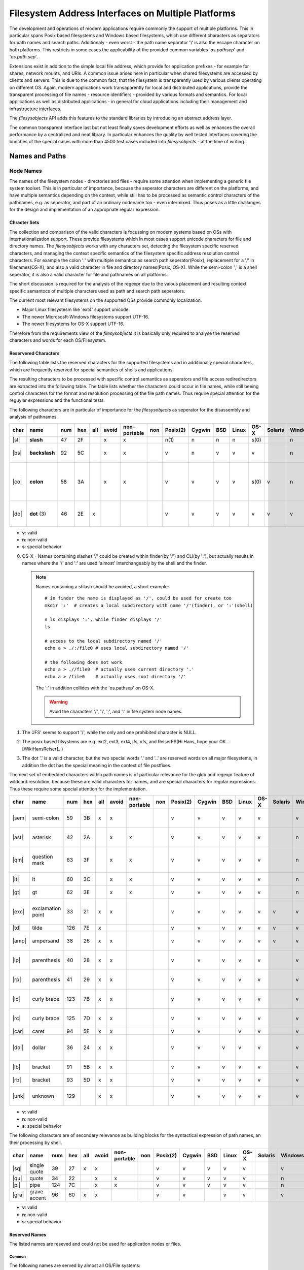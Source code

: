 Filesystem Address Interfaces on Multiple Platforms
===================================================
The development and operations of modern applications require
commonly the support of multiple platforms.
This in particular spans Posix based filesystems and Windows based filesystems,
which use different characters as separators for path names and search paths.
Additionaly - even worst - the path name separator '\\' is also the escape character
on both platforms.
This restricts in some cases the applicability of the provided common variables 
'*os.pathsep*' and '*os.path.sep*'.

Extensions exist in addition to the simple local file address,
which provide for application prefixes - for example for shares, network mounts, and URIs. 
A common issue arises here in particular when shared filesystems are accessed by clients and servers.
This is due to the common fact, that the filesystem is transparently used by various clients
operating on different OS.
Again, modern applications work transaparently for local and distributed applications,
provide the transparent processing of file names - resource identifiers - provided by
various formats and semantics.
For local applications as well as distributed applications - in general for cloud applications
including their management and infrastructure interfaces.

The *filesysobjects* API adds this features to the standard libraries
by introducing an abstract address layer.

The common transparent interface last but not least finally saves development efforts as well as
enhances the overall performance by a centralized and neat library.
In particular enhances the quality by well tested interfaces covering the
bunches of the special cases with more than 4500 test
cases included into *filesysobjects* - at the time of writing.

Names and Paths
---------------
Node Names
^^^^^^^^^^
The names of the filesystem nodes - directories and files - require some attention
when implementing a generic file system toolset.
This is in particular of importance, because the seperator characters are different on
the platforms, and have multiple semantics depending on the context, while still
has to be processed as semantic control characters of the pathnames, e.g. as seperator, and
part of an ordinary nodename too - even intermixed.
Thus poses as a little challanges for the design and implementation of an appropriate regular expression.

Chracter Sets
"""""""""""""
The collection and comparison of the valid characters is focussing on modern systems based on OSs with internationalization support.
These provide filesystems which in most cases support unicode characters for file and directory names.
The *filesysobjects* works with any characters set, detecting the filesystem specific reserved characters, and managing the context specific semantics of
the filesystem specific address resolution control characters. For example the colon ':' with multiple semantics as search path seperator(Posix), 
replacement for a '/' in filenames(OS-X), and also a valid character in file and directory names(Posix, OS-X).
While the semi-colon ';' is a shell seperator, it is also a valid character for file and pathnames on all platforms.

The short discussion is required for the analysis of the regexpr due to the vaious placement and resulting context specific semantocs
of multiple characters used as path and search path seperators.

The current most relevant filesystems on the supported OSs provide commonly localization. 

* Major Linux filesystesm like 'ext4' support unicode.
* The newer Micrososft-Windows filesystems support UTF-16.
* The newer filesystems for OS-X support UTF-16.

Therefore from the requirements view of the *filesysobjects* it is basically only required to analyse the reserved characters and words
for each OS/Filesystem. 


Reservered Characters
"""""""""""""""""""""
The following table lists the reserved characters for the supported filesystems and in additionally special characters, which are
frequently reserved for special semantics of shells and applications.


The resulting characters to be processed with specific control semantics as seperators and file access rediredirectors are extracted into the following table.
The table lists whether the characters could occur in file names, while still beeing control characters for the format and resolution processing of the
file path names.
Thus require special attention for the reguylar expressions and the functional tests.  

The following characters are in particular of importance for the *filesysobjects* as seperator for the disassembly and analysis of pathnames.

+------+---------------+-----+-----+-----+-------+--------------+-----+----------+--------+-----+-------+------+---------+---------+-------------------------------------------------+
| char | name          | num | hex | all | avoid | non-portable | non | Posix(2) | Cygwin | BSD | Linux | OS-X | Solaris | Windows | Seamntics                                       |
+======+===============+=====+=====+=====+=======+==============+=====+==========+========+=====+=======+======+=========+=========+=================================================+
| |sl| | **slash**     | 47  | 2F  |     | x     | x            |     | n(1)     | n      | n   | n     | s(0) |         | n       | path sep.                                       |
+------+---------------+-----+-----+-----+-------+--------------+-----+----------+--------+-----+-------+------+---------+---------+-------------------------------------------------+
| |bs| | **backslash** | 92  | 5C  |     | x     | x            |     | v        | n      | v   | v     | v    |         | n       | path sep., esc char, regexpr                    |
+------+---------------+-----+-----+-----+-------+--------------+-----+----------+--------+-----+-------+------+---------+---------+-------------------------------------------------+
| |co| | **colon**     | 58  | 3A  |     | x     | x            |     | v        | v      | v   | v     | s(0) | v       | n       | drive-sep., app-sep, slash-alias(OS-X), regexpr |
+------+---------------+-----+-----+-----+-------+--------------+-----+----------+--------+-----+-------+------+---------+---------+-------------------------------------------------+
| |do| | **dot** (3)   | 46  | 2E  | x   |       |              |     | v        | v      | v   | v     | v    | v       | v       | postfix-separator, regexpr, glob                |
+------+---------------+-----+-----+-----+-------+--------------+-----+----------+--------+-----+-------+------+---------+---------+-------------------------------------------------+

* **v**: valid
* **n**: non-valid
* **s**: special behavior

0. OS-X - Names containing slashes '/' could be created within finder(by '/') and CLI(by ':'), 
   but actually results in names where the '/' and ':' are used 'almost' interchangeably by the shell
   and the finder.

   .. note::

      Names containing a shlash should be avoided, a short example::

         # in finder the name is displayed as '/', could be used for create too
         mkdir ':'  # creates a local subdirectory with name '/'(finder), or ':'(shell)
         
         # ls displays ':', while finder displays '/'
         ls
         
         # access to the local subdirectory named '/'
         echo a > ./:/file0 # uses local subdirectory named '/'
         
         # the following does not work
         echo a > .//file0  # actually uses current directory '.'
         echo a > /file0    # actually uses root directory '/'

      The ':' in addition collides with the 'os.pathsep' on OS-X.

      .. warning::

         Avoid the characters '/', '\\', ';', and ':' in file system node names.

1. The 'JFS' seems to support '/', while the only and one prohibited character is NULL. 

2. The posix based filsystems are e.g. ext2, ext3, ext4, jfs, xfs, and ReiserFS(Hi Hans, hope your OK... [WikiHansReiser]_ )

3. The dot '.' is a valid character, but the two special words '.' and '..' are reserved words on all major filesystems,
   in addition the dot has the special meaning in the context of file postfixes.

The next set of embedded characters within path names is of particular relevance for the glob and 
regexpr feature of wildcard resolution, because these are valid characters for names, and are special
characters for regular expressions.
Thus these require some special attention for the implementation.

+-------+-------------------+-----+-----+-----+-------+--------------+-----+----------+--------+-----+-------+------+---------+---------+---------------------------------------+
| char  | name              | num | hex | all | avoid | non-portable | non | Posix(2) | Cygwin | BSD | Linux | OS-X | Solaris | Windows | Seamntics                             |
+=======+===================+=====+=====+=====+=======+==============+=====+==========+========+=====+=======+======+=========+=========+=======================================+
| |sem| | semi-colon        | 59  | 3B  | x   | x     |              |     | v        | v      | v   | v     | v    |         | v       | command-sep, regexpr                  |
+-------+-------------------+-----+-----+-----+-------+--------------+-----+----------+--------+-----+-------+------+---------+---------+---------------------------------------+
| |ast| | asterisk          | 42  | 2A  |     | x     | x            |     | v        | v      | v   | v     | v    |         | n       | wildcard, glob, regexpr               |
+-------+-------------------+-----+-----+-----+-------+--------------+-----+----------+--------+-----+-------+------+---------+---------+---------------------------------------+
| |qm|  | question mark     | 63  | 3F  |     | x     | x            |     | v        | v      | v   | v     | v    |         | n       | single char shell, regexpr, glob      |
+-------+-------------------+-----+-----+-----+-------+--------------+-----+----------+--------+-----+-------+------+---------+---------+---------------------------------------+
| |lt|  | lt                | 60  | 3C  |     | x     | x            |     | v        | v      | v   | v     | v    |         | n       | redirect, regexpr                     |
+-------+-------------------+-----+-----+-----+-------+--------------+-----+----------+--------+-----+-------+------+---------+---------+---------------------------------------+
| |gt|  | gt                | 62  | 3E  |     | x     | x            |     | v        | v      | v   | v     | v    |         | n       | redirect, regexpr                     |
+-------+-------------------+-----+-----+-----+-------+--------------+-----+----------+--------+-----+-------+------+---------+---------+---------------------------------------+
| |exc| | exclamation point | 33  | 21  | x   | x     |              |     | v        | v      | v   | v     | v    | v       | v       | negation glob, regexpr, glob          |
+-------+-------------------+-----+-----+-----+-------+--------------+-----+----------+--------+-----+-------+------+---------+---------+---------------------------------------+
| |td|  | tilde             | 126 | 7E  | x   |       |              |     | v        | v      | v   | v     | v    | v       | v       | regexpr                               |
+-------+-------------------+-----+-----+-----+-------+--------------+-----+----------+--------+-----+-------+------+---------+---------+---------------------------------------+
| |amp| | ampersand         | 38  | 26  | x   | x     |              |     | v        | v      | v   | v     | v    | v       | v       | shell fork, redirect, regexpr         |
+-------+-------------------+-----+-----+-----+-------+--------------+-----+----------+--------+-----+-------+------+---------+---------+---------------------------------------+
| |lp|  | parenthesis       | 40  | 28  | x   | x     |              |     | v        | v      | v   | v     | v    |         | v       | command group, regexpr                |
+-------+-------------------+-----+-----+-----+-------+--------------+-----+----------+--------+-----+-------+------+---------+---------+---------------------------------------+
| |rp|  | parenthesis       | 41  | 29  | x   | x     |              |     | v        | v      | v   | v     | v    |         | v       | command group, regexpr                |
+-------+-------------------+-----+-----+-----+-------+--------------+-----+----------+--------+-----+-------+------+---------+---------+---------------------------------------+
| |lc|  | curly brace       | 123 | 7B  | x   | x     |              |     | v        | v      | v   | v     | v    |         | v       | command group, regexpr                |
+-------+-------------------+-----+-----+-----+-------+--------------+-----+----------+--------+-----+-------+------+---------+---------+---------------------------------------+
| |rc|  | curly brace       | 125 | 7D  | x   | x     |              |     | v        | v      | v   | v     | v    |         | v       | command group, regexpr                |
+-------+-------------------+-----+-----+-----+-------+--------------+-----+----------+--------+-----+-------+------+---------+---------+---------------------------------------+
| |car| | caret             | 94  | 5E  | x   | x     |              |     | v        | v      |     | v     | v    |         | v       | regexpr                               |
+-------+-------------------+-----+-----+-----+-------+--------------+-----+----------+--------+-----+-------+------+---------+---------+---------------------------------------+
| |dol| | dollar            | 36  | 24  | x   | x     |              |     | v        | v      | v   | v     | v    |         | v       | shell variable, shell locale, regexpr |
+-------+-------------------+-----+-----+-----+-------+--------------+-----+----------+--------+-----+-------+------+---------+---------+---------------------------------------+
| |lb|  | bracket           | 91  | 5B  | x   | x     |              |     | v        | v      | v   | v     | v    |         | v       | regexpr, glob                         |
+-------+-------------------+-----+-----+-----+-------+--------------+-----+----------+--------+-----+-------+------+---------+---------+---------------------------------------+
| |rb|  | bracket           | 93  | 5D  | x   | x     |              |     | v        | v      | v   | v     | v    |         | v       | regexpr, glob                         |
+-------+-------------------+-----+-----+-----+-------+--------------+-----+----------+--------+-----+-------+------+---------+---------+---------------------------------------+
| |unk| | unknown           | 129 |     | x   | x     |              |     | v        | v      | v   | v     | v    |         | v       | generic replacement encode-err        |
+-------+-------------------+-----+-----+-----+-------+--------------+-----+----------+--------+-----+-------+------+---------+---------+---------------------------------------+

* **v**: valid
* **n**: non-valid
* **s**: special behavior

The following characters are of secondary relevance as building blocks for the syntactical expression of path names, an their processing by shell.
 
+-------+--------------+-----+-----+-----+-------+--------------+-----+----------+--------+-----+-------+------+---------+---------+------------+
| char  | name         | num | hex | all | avoid | non-portable | non | Posix(2) | Cygwin | BSD | Linux | OS-X | Solaris | Windows | Seamntics  |
+=======+==============+=====+=====+=====+=======+==============+=====+==========+========+=====+=======+======+=========+=========+============+
| |sq|  | single quote | 39  | 27  | x   | x     |              |     | v        | v      | v   | v     | v    |         | v       |            |
+-------+--------------+-----+-----+-----+-------+--------------+-----+----------+--------+-----+-------+------+---------+---------+------------+
| |qu|  | quote        | 34  | 22  |     | x     | x            |     | v        | v      | v   | v     | v    |         | n       |            |
+-------+--------------+-----+-----+-----+-------+--------------+-----+----------+--------+-----+-------+------+---------+---------+------------+
| |pi|  | pipe         | 124 | 7C  |     | x     | x            |     | v        | v      | v   | v     | v    |         | n       | redirect   |
+-------+--------------+-----+-----+-----+-------+--------------+-----+----------+--------+-----+-------+------+---------+---------+------------+
| |gra| | grave accent | 96  | 60  | x   | x     |              |     | v        | v      |     | v     | v    |         | v       | shell-exec |
+-------+--------------+-----+-----+-----+-------+--------------+-----+----------+--------+-----+-------+------+---------+---------+------------+

* **v**: valid
* **n**: non-valid
* **s**: special behavior


.. |sl| raw:: html

   <code>/</code>

.. |bs| raw:: html

   <code>&#92;</code>

.. |qm| raw:: html

   <code>?</code>

.. |pe| raw:: html

   <code>%</code>

.. |co| raw:: html

   <code>:</code>

.. |pi| raw:: html

   <code>&#124;</code>

.. |qu| raw:: html

   <code>"</code>

.. |gt| raw:: html

   <code>></code>

.. |lt| raw:: html

   <code><</code>

.. |do| raw:: html

   <code>.</code>

.. |com| raw:: html

   <code>,</code>

.. |sem| raw:: html

   <code>;</code>

.. |sp| raw:: html

   <code>&nbsp;</code>

.. |at| raw:: html

   <code>&#64;</code>


.. |lp| raw:: html

   <code>&#40;</code>

.. |rp| raw:: html

   <code>&#41;</code>

.. |lc| raw:: html

   <code>&#123;</code>

.. |rc| raw:: html

   <code>&#125;</code>

.. |lb| raw:: html

   <code>&#91;</code>

.. |rb| raw:: html

   <code>&#93;</code>

.. |min| raw:: html

   <code>-</code>

.. |un| raw:: html

   <code>_</code>

.. |car| raw:: html

   <code>&#94;</code>

.. |gra| raw:: html

   <code>`</code>

.. |eq| raw:: html

   <code>=</code>

.. |ht| raw:: html

   <code>TAB</code>

.. |lf| raw:: html

   <code>LF</code>

.. |td| raw:: html

   <code>~</code>

.. |num| raw:: html

   <code>#</code>

.. |dol| raw:: html

   <code>$</code>

.. |exc| raw:: html

   <code>!</code>

.. |amp| raw:: html

   <code>&</code>

.. |sq| raw:: html

   <code>'</code>

.. |ast| raw:: html

   <code>*</code>

.. |plu| raw:: html

   <code>+</code>

.. |eur| raw:: html

   <code>&#128;</code>

.. |unk| raw:: html

   <code>&#129;</code>

.. |nul| raw:: html

   <code>NULL</code>


Reserved Names
""""""""""""""
The listed names are reseved and could not be used for application nodes or files.

Common
''''''
The following names are served by almost all OS/File systems:

* '.' - current directory
* '..' - parent directory

Posix
'''''
The posix filesystem reserves less beneath the common dot-names.
Some entries are commonly reserved by the full pathnames such as device nodes
within the */dev* directory and the */etc* directory.
his depends on the filesystem hierarchy standard applied onto the concrete
OS.

Microsoft Windows(TM)
'''''''''''''''''''''
* The following names are reserved by the
  OS: ::

     CON, PRN, AUX, NUL, COM1, COM2, COM3, COM4, COM5, COM6, COM7, COM8, COM9, 
     LPT1, LPT2, LPT3, LPT4, LPT5, LPT6, LPT7, LPT8, LPT9. 

Special Cases
"""""""""""""

Cygwin
''''''
Cygwin [CYGWIN]_ has a specific behavior when it mets characters forbidden in node/file names,
In these cases the characters are replaces by their Unicode equivalent,
see user manual "Forbidden characters in filenames".

This is also the case when one path is expected, but for example 
a search path containing multiple paths with drives is provided.
In those cases the drive letters from the second on are replaces as 'detected filenames'
with their Unicode characters.

.. code-block:: shell
   :linenos:

   $ cygpath -w d://:e:/
   D:\e\

   acue@w7u /cygdrive/e
   $ cygpath -w d://:e:/ | od -c -t x1
   0000000   D   :   \ 357 200 272   e 357 200 272   \  \n
            44  3a  5c  ef  80  ba  65  ef  80  ba  5c  0a
   0000014

The syntax for the recognition of multiple paths requires the paths to be pre-splitted - here by inserting spaces:

.. code-block:: shell
   :linenos:

   $ cygpath -w d:// e:/
   D:\\
   E:\

   $ cygpath -u d:// e:/
   /cygdrive/d/
   /cygdrive/e/

The *filesysobjects* does not adapt this behavior.
Interfaces for the split of search paths are available when requires, e.g. *filesysobjects.paths.splitpathx()*,
and *filesysobjects.paths.splitpathx_pathvar()*.

OS-X - Darwin
'''''''''''''
The following characters - "path-separator-symbolic-name" - are reserved by the OS/File system:

* ':' - colon in node names on HPF/HPF+.
  
  The colon within a node name as visible from the shell is treated as a shlash '/' within
  the *finder*.
  
  This historic legacy [os.path]_ [macpath]_ is not supported by the *filesysobjects*. 
  The *filesysobjects* supports on OS-X the posix standard for local components of file system path names.
  Thus still the application tags and URIs/URLs..

OS/2
''''
The *OS/2* - os2emxpath / Python2 - is not supported by the *filesysobjects*. 

Ambiguous Syntax Elements
"""""""""""""""""""""""""
The application of a common syntax scanner for multiple platforms introduces a number of ambiguities,
which could only be resolved with the appropriate context information.
Thus a static analysis of the syntax for the resource path is restricted to the unambiguous
cases, while the ambigous require additional information.

The application is onto a provided path strings, which has to be analysed in order to split it into it's
logical path parts. Basically the same has to be considered when analysing a single path, which is
for the Python interpreter not obviously a single path.

The concrete ambiguity - which actually 'hurts' - is the multiple use of the colon character ':'.
This is used in the following semantics:

* Posix:

  * path separator - os.pathsep
  * node name element - For example '/my/path:node/file:name.txt' is valid, the same as the corresponding
    search path "/my/path:node/:/any/path", where "path:node" is actually a directory name.
    This search path could not be split by static analysis, but requires dynamic file system lookup.
    Thus a remote offline validation by static analysis is not possible.
  * Node names are permitted to contain semi-colons ';' too, which could also 'hurt', when this
    is used as a replacement for the colon.

* Windows:

  * drive names

* OS-X - HPF/HPF+:

  * represents in nodenames an alias for the slash '/'
  * in addition the posix standard applies

* URI/URL

  * is part of the application prefix


The following is provided non-ambiguous by the parser and scanner without required action:

#. The scanner analyses URI/URL accurately
#. The scanner analyses drive names - seemingly - accurately
#. Special support for the OS-X case is not supported.
#. Remote-lookups are currently not supported.
#. The Windows platform works perfectly by definition for valid files and characters.
   The acces to nodes and files on mounted file systems requires valid character sets.  

The default behavior on Posix based file systems is perfectly applicable, for the cases:

* no colons ':' are used in filenames
* search paths are required by the application only and are configured by semi-colons ';' as 
  path separator (os.pathseparator), but no semi-colons are than contained in file names.

While the Windows platform works perfectly by definition, the Posix platform may work in the
majority of 99%(?) of standard applications from the box.

**The following resolution of ambiguity is provided as default:**

#. **IF** the colon ':' is part of one of the syntax elements URL/URI or DOS drive name,
   use it.
#. **ELSE-IF** the pathname contains one or more semi-colons ';', these are treated as
   path separator for posix based filesystems too, while each colon is treated as a part of node name.
#. **Else** the scanner by default suggestes each 'colon' for posix based filesystems as
   path separator - *os.pathsep*

**The following could be selected by choice:**

#. A calloption disables the forced use of the semi-colon as path separator.
#. A calloption is provided, enabling/disabling the 'colon' as a possible part of a node/file name.   
#. A calloption is provided, enabling the dynamic look-up of node-names containing ':', this
   may result in some performance degree.


Syntax
""""""
The syntax of path descriptions is provided in two constellations, the first is an simple path
pointing to a resource, the second is a search path, which assembles possible locations for requested
resource.
These two scenarios require at least two types of separators for the contained filesystem nodes,
a separator for the path itself, and a separator for the search paths.
The syntax elements of the filenames contain in addition on Posix systems the separator characters,
leading to ambiguity for the static offline analysis of a given path. 
In addition pathnames can contain application prefixes, which are defined either by a specific number of separator
characters, and/or have their own separator character.

The detailed description of the path syntax is provided in the section :ref:`Syntax Elements <SYNTAXELEMENTS>`.


Node Paths
^^^^^^^^^^
Node paths are analysed in accordance to the supported syntax [:ref:`Syntax Elements <SYNTAXELEMENTS>`]
based on the contained nodes.

File and Resource Path Processing Standard APIs
-----------------------------------------------
The Python libraries offer specialized interfaces for file path name processings,
and generic string processing APIs.
The *os* module is the low-level API providing for basic local file and path addressing,
with added functionality by the *string* class.
The *re* package provides the processing of arbitrary strings by regular expressions.

'os' package
^^^^^^^^^^^^
The '*os*' package provides the low-level interfaces tightly coupled to the underlying OS.
This is accompanied by the '*sys*' package covering the underlying system related APIs,
which in parts overlap with features of '*os*'.

os.path.normpath
""""""""""""""""
The 'os.path.normpath()' [normpath]_ interface is a quite important interface
when it comes to canonical file path names across multiple platforms.
But it has still some inconsistencies between multiple platforms.
The interface in particular is fixed on the current runtime environment,
thus lacks the creation of canonical names for crossplatform application.

.. code-block:: python
   :linenos:

   os.path.normpath(<file-path-name>)

The following table lists the native calls.

+----------+------+---------+---------+------+---------+---------+-----------+-----------+
| platform | d:/  | d:/:e:  | d:/:e:/ | d:\\ | d:\\:e: | d:\\;e: | d:\\:e:\\ | d:\\;e:\\ |
+==========+======+=========+=========+======+=========+=========+===========+===========+
| linux    | d:   | d:/:e:  | d:/:e:  | d:\\ | d:\\:e: | d:\\;e: | d:\\:e:\\ | d:\\;e:\\ |
+----------+------+---------+---------+------+---------+---------+-----------+-----------+
| BSD      | d:   | d:/:e:  | d:/:e:  | d:\\ | d:\\:e: | d:\\;e: | d:\\:e:\\ | d:\\;e:\\ |
+----------+------+---------+---------+------+---------+---------+-----------+-----------+
| OS-X     | d:   | d:/:e:  | d:/:e:  | d:\\ | d:\\:e: | d:\\;e: | d:\\:e:\\ | d:\\;e:\\ |
+----------+------+---------+---------+------+---------+---------+-----------+-----------+
| Solaris  |      |         |         |      |         |         |           |           |
+----------+------+---------+---------+------+---------+---------+-----------+-----------+
| Cygwin   | d:   | d:/:e:  | d:/:e:  | d:\\ | d:\\:e: | d:\\;e: | d:\\:e:\\ | d:\\;e:\\ |
+----------+------+---------+---------+------+---------+---------+-----------+-----------+
| Windows  | d:\\ | d:\\:e: | d:\\:e: | d:\\ | d:\\:e: | d:\\:e: | d:\\:e:   | d:\\;e:   |
+----------+------+---------+---------+------+---------+---------+-----------+-----------+

With Linux, BSD, Solaris, and OS-X as Posix based platforms.

os.split
""""""""
The split class splits the path from the file name part.

.. code-block:: python
   :linenos:

   os.path.split(<file-path-name>)

This behaves for the literally equal variants of the pathnames on
both platforms slightly different.

+----------+-------------+----------------+----------------+--------------+-----------------+-----------------+-------------------+-------------------+
| platform | d:/         | d:/:e:         | d:/:e:/        | d:\\         | d:\\:e:         | d:\\;e:         | d:\\:e:\\         | d:\\;e:\\         |
+==========+=============+================+================+==============+=================+=================+===================+===================+
| linux    | ('d:', '')  | ('d:', ':e:')  | ('d:/:e:', '') | ('', 'd:\\') | ('', 'd:\\:e:') | ('', 'd:\\;e:') | ('', 'd:\\:e:\\') | ('', 'd:\\;e:\\') |
+----------+-------------+----------------+----------------+--------------+-----------------+-----------------+-------------------+-------------------+
| BSD      | ('d:', '')  | ('d:', ':e:')  | ('d:/:e:', '') | ('', 'd:\\') | ('', 'd:\\:e:') | ('', 'd:\\;e:') | ('', 'd:\\:e:\\') | ('', 'd:\\;e:\\') |
+----------+-------------+----------------+----------------+--------------+-----------------+-----------------+-------------------+-------------------+
| OS-X     | ('d:', '')  | ('d:', ':e:')  | ('d:/:e:', '') | ('', 'd:\\') | ('', 'd:\\:e:') | ('', 'd:\\;e:') | ('', 'd:\\:e:\\') | ('', 'd:\\;e:\\') |
+----------+-------------+----------------+----------------+--------------+-----------------+-----------------+-------------------+-------------------+
| Solaris  |             |                |                |              |                 |                 |                   |                   |
+----------+-------------+----------------+----------------+--------------+-----------------+-----------------+-------------------+-------------------+
| Windows  | ('d:/', '') | ('d:/', ':e:') | ('d:/:e:', '') | ('d:\\', '') | ('d:\\', ':e:') | ('d:\\', ';e:') | ('d:\\:e:', '')   | ('d:\\;e:', '')   |
+----------+-------------+----------------+----------------+--------------+-----------------+-----------------+-------------------+-------------------+

With Linux, BSD, Solaris, and OS-X as Posix based platforms.

string class
^^^^^^^^^^^^
The frequent task required for file system analysis is the split of filepathnames
into it's path components and the filename.
This could be performed e.g. by the interface *string.split()*
and reversed by the interface *string.join()*.

This works good, until it comes to some more sophisticated file system names including
drive letters, application prefixes, network shares, URI, etc., where the things quickly become odd.
Therefore the application of regular expressions offers a more accurate means of
splitting paths, but requires advanced coding for pathsplit and escaping of contained
special characters.

The following call is expected to split a search path - PATH - into it's parts of
single search paths. 

.. code-block:: python
   :linenos:

   <file-path-name>.split(os.pathsep)

resulting in

+----------+------------+---------------------+----------------------+-------------+----------------------+-------------------+------------------------+---------------------+
| platform | d:/        | d:/:e:              | d:/:e:/              | d:\\        | d:\\:e:              | d:\\;e:           | d:\\:e:\\              | d:\\;e:\\           |
+==========+============+=====================+======================+=============+======================+===================+========================+=====================+
| linux    | ['d', '/'] | ['d', '/', 'e', ''] | ['d', '/', 'e', '/'] | ['d', '\\'] | ['d', '\\', 'e', ''] | ['d', '\\;e', ''] | ['d', '\\', 'e', '\\'] | ['d', '\\;e', '\\'] |
+----------+------------+---------------------+----------------------+-------------+----------------------+-------------------+------------------------+---------------------+
| BSD      | ['d', '/'] | ['d', '/', 'e', ''] | ['d', '/', 'e', '/'] | ['d', '\\'] | ['d', '\\', 'e', ''] | ['d', '\\;e', ''] | ['d', '\\', 'e', '\\'] | ['d', '\\;e', '\\'] |
+----------+------------+---------------------+----------------------+-------------+----------------------+-------------------+------------------------+---------------------+
| OS-X     | ['d', '/'] | ['d', '/', 'e', ''] | ['d', '/', 'e', '/'] | ['d', '\\'] | ['d', '\\', 'e', ''] | ['d', '\\;e', ''] | ['d', '\\', 'e', '\\'] | ['d', '\\;e', '\\'] |
+----------+------------+---------------------+----------------------+-------------+----------------------+-------------------+------------------------+---------------------+
| Solaris  |            |                     |                      |             |                      |                   |                        |                     |
+----------+------------+---------------------+----------------------+-------------+----------------------+-------------------+------------------------+---------------------+
| Windows  | ['d:/']    | ['d:/:e:']          | ['d:/:e:/']          | ['d:\\']    | ['d:\\:e:']          | ['d:\\', 'e:']    | ['d:\\:e:\\']          | ['d:\\', 'e:\\']    |
+----------+------------+---------------------+----------------------+-------------+----------------------+-------------------+------------------------+---------------------+

The following call is aimed to split in addition the matched path into a list of
directory components.

.. code-block:: python
   :linenos:

   for px in <file-path-name>.split(os.pathsep):
      px.split(os.path.sep)


regexpr with re
^^^^^^^^^^^^^^^

The most accurate framework for splitting pathnames into it's components is
provided by the *re* package based on string processing of arbitrary
file system path names.
The *re* package is extensively applied by the *filesysobjects* package
[`paths <_modules/filesysobjects/paths.html#>`_].
[`apppaths <_modules/filesysobjects/apppaths.html#>`_].
[`pathtools <_modules/filesysobjects/pathtools.html#>`_].


.. _FILESYSOBJECTSNORMPATHX:

'filesysobjects' package
------------------------
Target Platform Parameter
^^^^^^^^^^^^^^^^^^^^^^^^^
The syntax of the supported file system paths could be categorized into the two major blocks
*posix* and *win*, which are distinguished in particular by the separator characters.
In addition some extra differences exist for the *posix* based file systems. 
The option *tpf* controls the conversion of the path syntax for the various platforms.

The following overview depicts the effect of the option
*tpf*.
The '*local*' parameter of the '*filesysobjects.paths.normpathx()*'
provides the transparent call-through of the local native '*os.normpath()*'.

+---------+-------------+----------+------------------------------------------------------------+
| tpf     | compatible  | cross    | behaviour                                                  |
|         | to normpath | platform |                                                            |
+=========+=============+==========+============================================================+
| keep    | n.a.        | yes      | keeps input literally                                      |
+---------+-------------+----------+------------------------------------------------------------+
| local   | yes         | no       | calls local os.path.normpath()                             |
+---------+-------------+----------+------------------------------------------------------------+
| posix   | no          | yes*     | transforms all separators to '/' or ':'                    |
|         |             | (*pchar) | Portable for IEEE1003.1, 2013/3.276 Portable Character Set |
+---------+-------------+----------+------------------------------------------------------------+
| win     | no          | no       | transforms all separators to '\\' or ';'                   |
+---------+-------------+----------+------------------------------------------------------------+
| default | no          | no       | adapts 'win'(on win) or 'posix'(on posix) to local os      |
+---------+-------------+----------+------------------------------------------------------------+

.. note::
   .

   1. Supports standard Posix. The special semantics of OS-X/Darwin on HFS/HFS+ for the
      colon ':', which is silently exchanged within names by the 'finder' to a slash '/', is not
      supported. The colon is kept literally, while the slash is interpreted as a path name
      separator in accordance to Posix.
   #. Shortcut named options:


'filesysobjects.normpathx'
^^^^^^^^^^^^^^^^^^^^^^^^^^

The 
`filesysobjects.paths.normpathx() <pyfilesysobjects.html#filesysobjects.paths.normpathx>`_
, and 
`filesysobjects.pathtools.splitpathx() <pyfilesysobjects.html#filesysobjects.pathtools.splitpathx>`_
extends the interface provided by *os* and *String* for accurate and advanced processing
of resource paths in accordance to the full scope of standards and/or compatible to the native target
platform, while the *os* and *String* packages/classes provide basic processing of file path names.

Some basic examples are:

+--------------------+------+---------+-----------+------+---------+---------+-----------+-----------+
| platform           | d:/  | d:/:e:  | d:/:e:/   | d:\\ | d:\\:e: | d:\\;e: | d:\\:e:\\ | d:\\;e:\\ |
+====================+======+=========+===========+======+=========+=========+===========+===========+
| keep               | d:/  | d:/:e:  | d:/:e:/   | d:\\ | d:\\:e: | d:\\;e: | d:\\:e:\\ | d:\\;e:\\ |
+--------------------+------+---------+-----------+------+---------+---------+-----------+-----------+
| local(on linux)    | d:   | d:/:e:  | d:/:e:    | d:\\ | d:\\:e: | d:\\;e: | d:\\:e:\\ | d:\\;e:\\ |
+--------------------+------+---------+-----------+------+---------+---------+-----------+-----------+
| local(on win7)     | d:\\ | d:\\:e: | d:\\:e:   | d:\\ | d:\\:e: | d:\\;e: | d:\\:e:   | d:\\;e:   |
+--------------------+------+---------+-----------+------+---------+---------+-----------+-----------+
| posix              | d:/  | d:/:e:  | d:/:e:/   | d:/  | d:/:e:  | d:/;e:  | d:/:e:/   | d:/;e:/   |
+--------------------+------+---------+-----------+------+---------+---------+-----------+-----------+
| win                | d:\\ | d:\\:e: | d:\\:e:\\ | d:\\ | d:\\:e: | d:\\;e: | d:\\:e:\\ | d:\\;e:\\ |
+--------------------+------+---------+-----------+------+---------+---------+-----------+-----------+
| default(posix/win) |      |         |           |      |         |         |           |           |
+--------------------+------+---------+-----------+------+---------+---------+-----------+-----------+

.. note::
   .

   0. The results from *os.path.normpath()* are as expected, while the cli *cygpath*
      diplays erroneous results e.g. in case of multiple colons ':'.

'filesysobjects.splitpathx'
^^^^^^^^^^^^^^^^^^^^^^^^^^^

+-----------------+-----------+-----------------+----------------------+------+---------+---------+-----------+-----------+
| platform        | d:/       | d:/:e:          | d:/:e:/              | d:\\ | d:\\:e: | d:\\;e: | d:\\:e:\\ | d:\\;e:\\ |
+=================+===========+=================+======================+======+=========+=========+===========+===========+
| keep            |           |                 |                      |      |         |         |           |           |
+-----------------+-----------+-----------------+----------------------+------+---------+---------+-----------+-----------+
| local(on linux) | ['d']     | ['d', '/', 'e'] | ['d', '/', 'e', '/'] | d:\\ | d:\\:e: | d:\\;e: | d:\\:e:\\ | d:\\;e:\\ |
+-----------------+-----------+-----------------+----------------------+------+---------+---------+-----------+-----------+
| local(on win7)  | ['d:', \\ | d:\\:e:         | d:\\:e:              | d:\\ | d:\\:e: | d:\\:e: | d:\\:e:   | d:\\;e:   |
+-----------------+-----------+-----------------+----------------------+------+---------+---------+-----------+-----------+
| posix           | d:/       | d:/:e:          | d:/:e:/              | d:\\ | d:\\:e: | d:\\;e: | d:\\:e:\\ | d:\\;e:\\ |
+-----------------+-----------+-----------------+----------------------+------+---------+---------+-----------+-----------+
| win             |           |                 |                      |      |         |         |           |           |
+-----------------+-----------+-----------------+----------------------+------+---------+---------+-----------+-----------+
| default         | d:        |                 |                      |      |         |         |           |           |
+-----------------+-----------+-----------------+----------------------+------+---------+---------+-----------+-----------+

'filesysobjects.splitpathx_appprefix'
^^^^^^^^^^^^^^^^^^^^^^^^^^^^^^^^^^^^^


+-----------------+-----------+-----------------+----------------------+------+---------+---------+-----------+-----------+
| platform        | d:/       | d:/:e:          | d:/:e:/              | d:\\ | d:\\:e: | d:\\;e: | d:\\:e:\\ | d:\\;e:\\ |
+=================+===========+=================+======================+======+=========+=========+===========+===========+
| keep            |           |                 |                      |      |         |         |           |           |
+-----------------+-----------+-----------------+----------------------+------+---------+---------+-----------+-----------+
| local(on linux) | ['d']     | ['d', '/', 'e'] | ['d', '/', 'e', '/'] | d:\\ | d:\\:e: | d:\\;e: | d:\\:e:\\ | d:\\;e:\\ |
+-----------------+-----------+-----------------+----------------------+------+---------+---------+-----------+-----------+
| local(on win7)  | ['d:', \\ | d:\\:e:         | d:\\:e:              | d:\\ | d:\\:e: | d:\\:e: | d:\\:e:   | d:\\;e:   |
+-----------------+-----------+-----------------+----------------------+------+---------+---------+-----------+-----------+
| posix           | d:/       | d:/:e:          | d:/:e:/              | d:\\ | d:\\:e: | d:\\;e: | d:\\:e:\\ | d:\\;e:\\ |
+-----------------+-----------+-----------------+----------------------+------+---------+---------+-----------+-----------+
| win             |           |                 |                      |      |         |         |           |           |
+-----------------+-----------+-----------------+----------------------+------+---------+---------+-----------+-----------+
| default         | d:        |                 |                      |      |         |         |           |           |
+-----------------+-----------+-----------------+----------------------+------+---------+---------+-----------+-----------+

'filesysobjects.splitpathx_pathvar'
^^^^^^^^^^^^^^^^^^^^^^^^^^^^^^^^^^^


+-----------------+------------+---------------------+----------------------+-------------+----------------------+-----------------------+------------------------+-------------------------+
| platform        | d:/        | d:/:e:              | d:/:e:/              | d:\\        | d:\\:e:              | d:\\;e:               | d:\\:e:\\              | d:\\;e:\\               |
+=================+============+=====================+======================+=============+======================+=======================+========================+=========================+
| keep            |            |                     |                      |             |                      |                       |                        |                         |
+-----------------+------------+---------------------+----------------------+-------------+----------------------+-----------------------+------------------------+-------------------------+
| local(on linux) | ['d', '/'] | ['d', '/', 'e', ''] | ['d', '/', 'e', '/'] | ['d', '\\'] | ['d', '\\', 'e', ''] | ['d', '\\;', 'e', ''] | ['d', '\\', 'e', '\\'] | ['d', '\\;', 'd', '\\'] |
+-----------------+------------+---------------------+----------------------+-------------+----------------------+-----------------------+------------------------+-------------------------+
| local(on win7)  | ['d:', '/' | ['d', '/', 'e', ''] |                      |             |                      |                       |                        |                         |
+-----------------+------------+---------------------+----------------------+-------------+----------------------+-----------------------+------------------------+-------------------------+
| posix           | ['d', '/'] | ['d', '/', 'e', ''] | ['d', '/', 'e', '/'] | ['d', '\\'] | ['d', '\\', 'e', ''] | ['d', '\\;', 'e', ''] | ['d', '\\', 'e', '\\'] | ['d', '\\;', 'd', '\\'] |
+-----------------+------------+---------------------+----------------------+-------------+----------------------+-----------------------+------------------------+-------------------------+
| win             |            |                     |                      |             |                      |                       |                        |                         |
+-----------------+------------+---------------------+----------------------+-------------+----------------------+-----------------------+------------------------+-------------------------+
| default         |            |                     |                      |             |                      |                       |                        |                         |
+-----------------+------------+---------------------+----------------------+-------------+----------------------+-----------------------+------------------------+-------------------------+

'filesysobjects' vs. Standard Libraries
---------------------------------------

'normpathx' vs. 'normpath'
^^^^^^^^^^^^^^^^^^^^^^^^^^
The `filesysobjects.paths.normpathx() <pyfilesysobjects.html#filesysobjects.paths.normpathx>`_
extends the interface provided by *os*.
While the   *os* packages provides limited basic processing of file path names,
the '*filesysobjects*' package provides accuracy and extension to full scope of
standard resource path names.

The table compares '*string.split(os.pathsep)*' with 
`filesysobjects.paths.normpathx() <pyfilesysobjects.html#filesysobjects.paths.normpathx>`_.

+----------------------------------+----+----------------+
|                                  | os | filesysobjects |
+==================================+====+================+
| native platform paths            | x  | x              |
+----------------------------------+----+----------------+
| cross-platform paths             |    | x              |
+----------------------------------+----+----------------+
| shares and application addresses |    | x              |
+----------------------------------+----+----------------+
| URI file prefixes                |    | x              |
+----------------------------------+----+----------------+
| native platform escaping         | x  | x              |
+----------------------------------+----+----------------+
| cross-platform escaping          |    | x              |
+----------------------------------+----+----------------+
| mixed paths                      |    | x              |
+----------------------------------+----+----------------+
| *Cygwin*                         |    | x              |
+----------------------------------+----+----------------+



.. _FILESYSOBJECTSSPLITPATH:

'splitpathx' vs. 'split'
^^^^^^^^^^^^^^^^^^^^^^^^
The `filesysobjects.pathtools.splitpathx() <pyfilesysobjects.html#filesysobjects.pathtools.splitpathx>`_
extend the interface provided by *os* and *String* for accurate processing.
While the   *os* and *String* packages/classes provide basic processing of file path names
with limited applicability in particular for non-local filenames,
the '*filesysobjects*' package provides accuracy and extension to the full scope
standard resource path names.

The table compares '*string.split(os.pathsep)*' with 
`filesysobjects.pathtools.splitpathx() <pyfilesysobjects.html#filesysobjects.pathtools.splitpathx>`_.

+----------------------------------+--------+----------------+
|                                  | String | filesysobjects |
+==================================+========+================+
| native platform paths            | x(0)   | x              |
+----------------------------------+--------+----------------+
| cross-platform paths             | x(1)   | x              |
+----------------------------------+--------+----------------+
| shares and application addresses |        | x              |
+----------------------------------+--------+----------------+
| URI file prefixes                |        | x              |
+----------------------------------+--------+----------------+
| mixed paths                      | x(2)   | x              |
+----------------------------------+--------+----------------+
| *Cygwin*                         | x(3)   | x              |
+----------------------------------+--------+----------------+

0. String.split() applicable for local file system paths, no app-prefixes,
   limited shares.
1. String.split() applicable for local file system paths on remote sytem,
   no app-prefixes, limited shares.
2. Simple paths could be handled by multiple calls, one for each platform.
   Applicable for local/native file system paths only, no app-prefixes,
   limited shares.
3. No special support for intermixed *Cygwin* paths.


Resources
---------
The supported standards in accordance to [POSIX]_/[IEEE]_, [IETF]_, and 
filesystem conventions [MSDN]_ and [MSOSPEC]_ are:

* [CIFS]_: Common Internet File System
* [CYGWIN]_: Cygwin.org
* [IEEE1003C412]_: IEEE Std 1003.1(TM), 2013 Edition; Chapter 4.12
* [MS-CIFS]_: Common Internet File System (CIFS) Protocol; Microsoft Inc.
* [MS-DTYP]_: Windows Data Types - Chap. 2.2.57 UNC; Microsoft Inc.
* [MS-SMB]_: Server Message Block (SMB) Protocol; Microsoft Inc.
* [NTFS]_ NTFS Technical Reference
* [os]_: os; Python.org
* [os.path]_: os.path - *os.path.normpath()* variants;Python.org
* [POSIX]_: IEEE Std 1003.1(TM), 2013 Edition
* [RFC1738]_: Uniform Resource Locators (URL)
* [RFC1808]_: Relative Uniform Resource Locators
* [RFC2396]_: Uniform Resource Identifiers (URI): Generic Syntax
* [RFC2648]_: A URN Namespace for IETF Documents
* [RFC3986]_: Uniform Resource Identifier - URI: Generic Syntax
* [RFC4122]_: A Universally Unique IDentifier (UUID) URN Namespace
* [RFC6570]_: URI Template
* [RFC7320]_: URI Design and Ownership
* [SMBCIFS]_: Microsoft SMB Protocol and CIFS Protocol
* [UNC]_: UNC: Common definition in [MS-DTYP]_: Windows Data Types - Chap. 2.2.57 UNC; Microsoft Inc.
* [URISCHEME]_: The file URI Scheme - draft-kerwin-file-scheme-13; IETF
* updates and and additional others...
